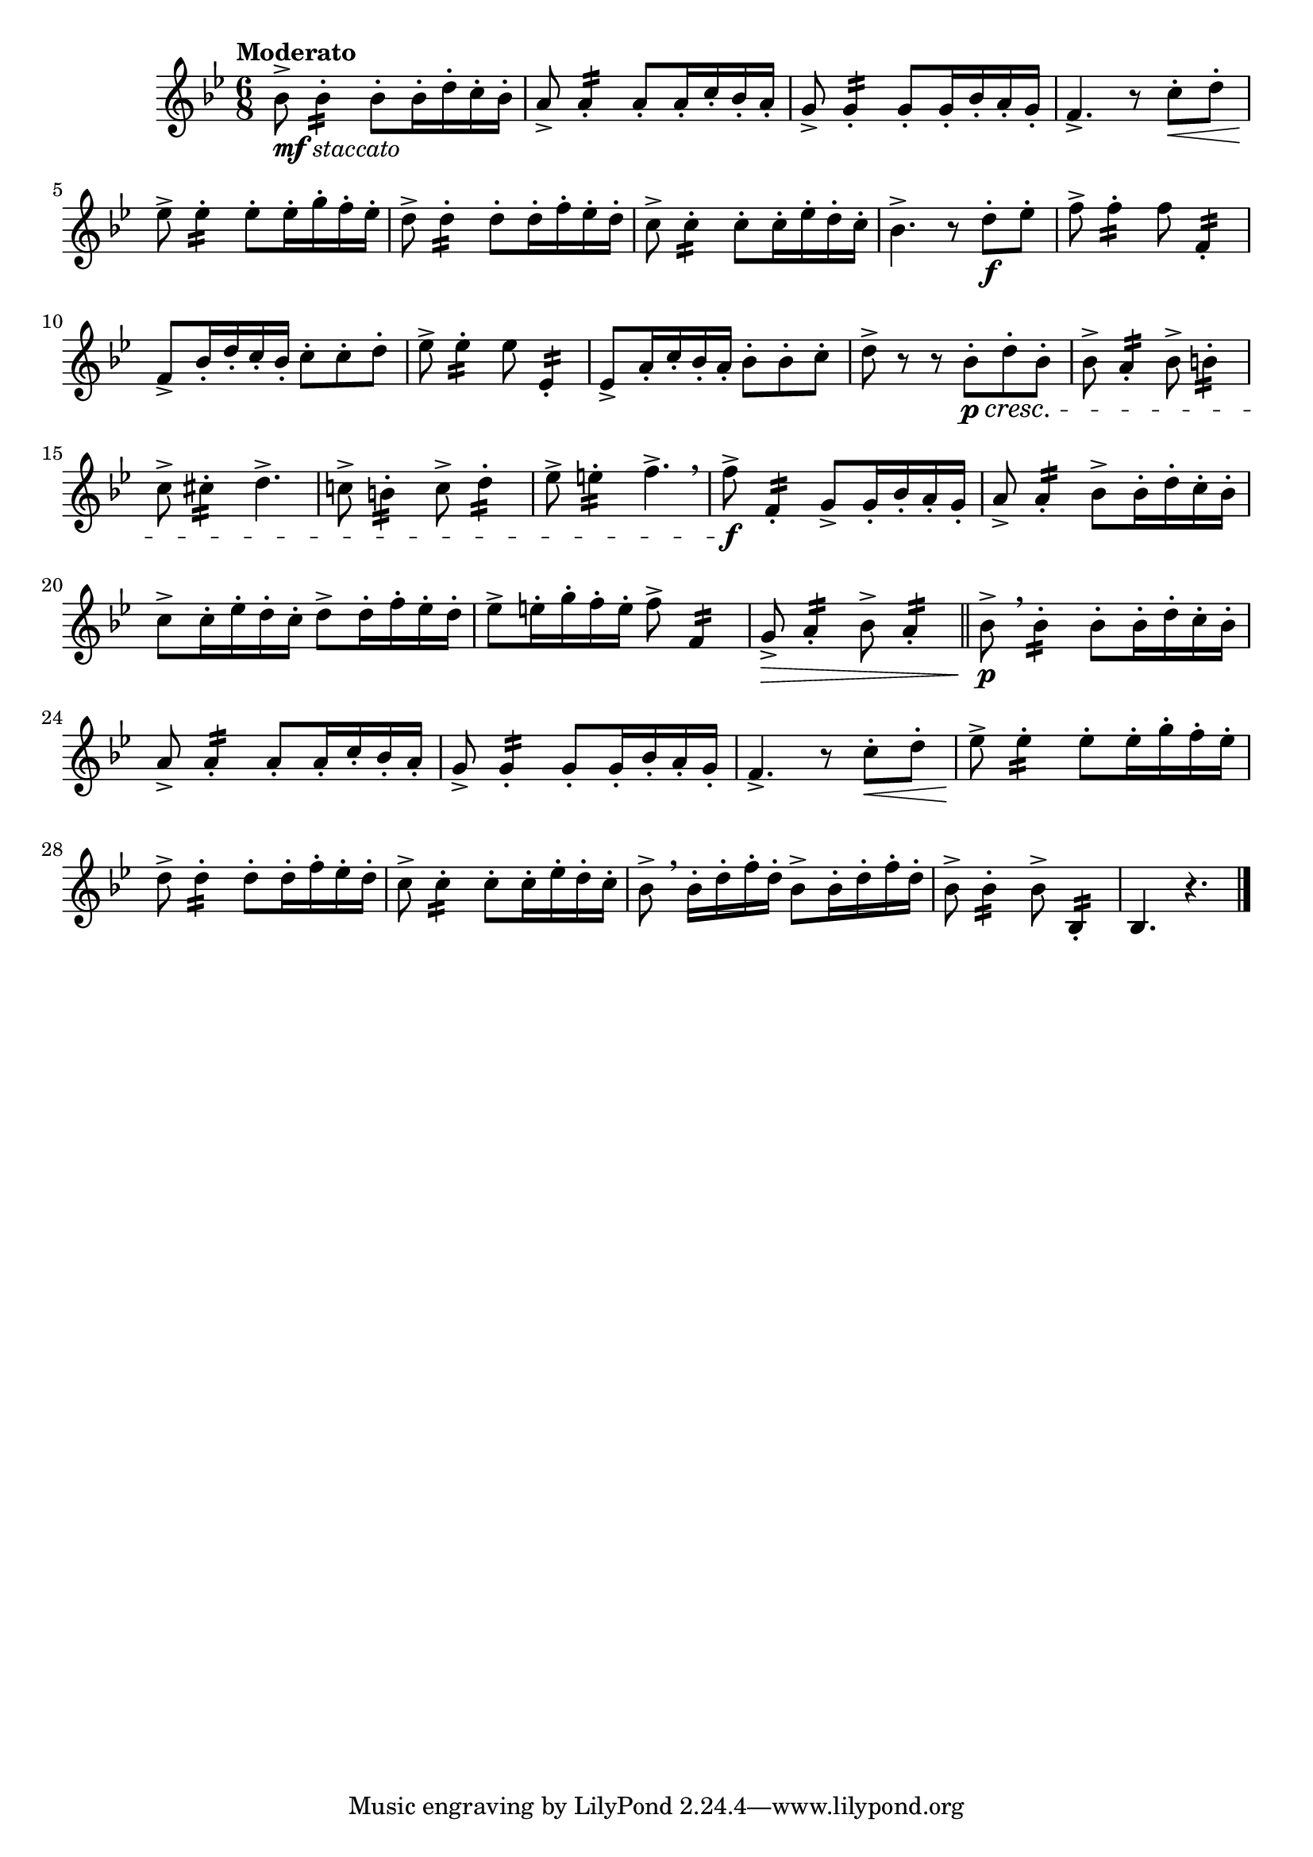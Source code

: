 \version "2.24.0"

\relative {
  \language "english"

  \transposition f

  \tempo "Moderato"

  \key b-flat \major
  \time 6/8

  b-flat'8->_\markup { \dynamic "mf" \italic "staccato" } 4:16-. 8-. 16-. d-. c-. b-flat-. |
  a8-> 4:16-. 8-. 16-. c-. b-flat-. a-. |
  g8-> 4:16-. 8-. 16-. b-flat-. a-. g-. |
  f4.-> r8 c'8-. \< d-. |
  e-flat8-> \! 4:16-. 8-. 16-. g-. f-. e-flat-. |
  d8-> \! 4:16-. 8-. 16-. f-. e-flat-. d-. |
  c8-> 4:16-. 8-. 16-. e-flat-. d-. c-. |
  b-flat4.-> r8 d8-. \f e-flat-. |

  f8-> 4:16-. 8 f,4:16-. |
  f8-> b-flat16-. d-. c-. b-flat-. c8-. 8-. d-. |
  e-flat8-> 4:16-. 8 e-flat,4:16-. |
  e-flat8-> a16-. c-. b-flat-. a-. b-flat8-. 8-. c-. |
  d8-> r r b-flat8-. \p \cresc d-. b-flat-. |
  b-flat8-> a4:16-. b-flat8-> b4:16-. |
  c8-> c-sharp4:16-. d4.-> |
  c!8-> b4:16-. c8-> d4:16-. |
  e-flat8-> e4:16-. f4.-> \breathe |
  f8-> \f f,4:16-. g8-> 16-. b-flat-. a-. g-. |
  a8-> 4:16-. b-flat8-> 16-. d-. c-. b-flat-. |
  c8-> 16-. e-flat-. d-. c-. d8-> d16-. f-. e-flat-. d-. |
  e-flat8-> e16-. g-. f-. e-. f8-> f,4:16 |
  g8-> \> a4:16-. b-flat8-> a4:16-. | \bar "||"

  b-flat8-> \p \breathe 4:16-. 8-. 16-. d-. c-. b-flat-. |
  a8-> 4:16-. 8-. 16-. c-. b-flat-. a-. |
  g8-> 4:16-. 8-. 16-. b-flat-. a-. g-. |
  f4.-> r8 c'8-. \< d-. |
  e-flat8-> \! 4:16-. 8-. 16-. g-. f-. e-flat-. |
  d8-> \! 4:16-. 8-. 16-. f-. e-flat-. d-. |
  c8-> 4:16-. 8-. 16-. e-flat-. d-. c-. |
  b-flat8-> \breathe 16-. d-. f-. d-. b-flat8-> 16-. d-. f-. d-. |
  b-flat8-> 4:16-. 8-> b-flat,4:16-. |
  b-flat4. r | \bar "|."
}
